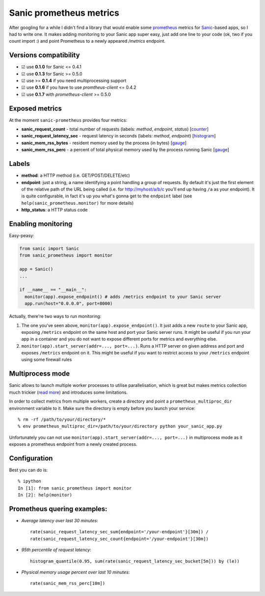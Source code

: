 Sanic prometheus metrics
=========================
|Build Status| |PyPI| |PyPI version|

After googling for a while I didn't find a library that would enable some `prometheus <https://prometheus.io/>`_ metrics for `Sanic <https://github.com/channelcat/sanic>`_-based apps, so I had to write one. It makes adding monitoring to your Sanic app super easy, just add one line to your code (ok, two if you count import :) and point Prometheus to a newly appeared `/metrics` endpoint.

Versions compatibility
----------------------

* ☑︎ use **0.1.0** for Sanic <= 0.4.1
* ☑︎ use **0.1.3** for Sanic >= 0.5.0
* ☑︎ use >= **0.1.4** if you need multiprocessing support
* ☑︎ use **0.1.6** if you have to use `promtheus-client` <= 0.4.2
* ☑︎ use **0.1.7** with `prometheus-client` >= 0.5.0

Exposed metrics
-----------------

At the moment ``sanic-prometheus`` provides four metrics:

* **sanic_request_count** - total number of requests (labels: *method*, *endpoint*, *status*) [`counter <https://prometheus.io/docs/concepts/metric_types/#counter>`_]
* **sanic_request_latency_sec** - request latency in seconds (labels: *method*, *endpoint*) [`histogram <https://prometheus.io/docs/concepts/metric_types/#histogram>`_]
* **sanic_mem_rss_bytes** - resident memory used by the process (in bytes) [`gauge <https://prometheus.io/docs/concepts/metric_types/#gauge>`_]
* **sanic_mem_rss_perc** - a percent of total physical memory used by the process running Sanic [`gauge <https://prometheus.io/docs/concepts/metric_types/#gauge>`_]
  
Labels
-----------------

* **method**: a HTTP method (i.e. GET/POST/DELETE/etc)
* **endpoint**: just a string, a name identifying a point handling a group of requests. By default it's just the first element of the relative path of the URL being called (i.e. for http://myhost/a/b/c you'll end up having ``/a`` as your endpoint). It is quite configurable, in fact it's up you what's gonna get to the ``endpoint`` label (see ``help(sanic_prometheus.monitor)`` for more details)
* **http_status**: a HTTP status code

Enabling monitoring
-----------------

Easy-peasy:

.. code:: python

  from sanic import Sanic
  from sanic_prometheus import monitor

  app = Sanic()
  ...

  if __name__ == "__main__":
    monitor(app).expose_endpoint() # adds /metrics endpoint to your Sanic server
    app.run(host="0.0.0.0", port=8000)


Actually, there're two ways to run monitoring:


1. The one you've seen above, ``monitor(app).expose_endpoint()``. 
   It just adds a new ``route`` to your Sanic app, exposing ``/metrics`` endpoint
   on the same host and port your Sanic server runs. It might be useful if you run your
   app in a container and you do not want to expose different ports for metrics and everything else.
2. ``monitor(app).start_server(addr=..., port=...)``.
   Runs a HTTP server on given address and port and exposes ``/metrics`` endpoint on it.
   This might be useful if you want to restrict access to your ``/metrics`` endpoint using some
   firewall rules


Multiprocess mode
-----------------

Sanic allows to launch multiple worker processes to utilise parallelisation, which is great but makes metrics collection much trickier (`read more <https://github.com/prometheus/client_python/blob/master/README.md#multiprocess-mode-gunicorn>`_) and introduces some limitations. 

In order to collect metrics from multiple workers, create a directory and point a ``prometheus_multiproc_dir`` environment variable to it. Make sure the directory is empty before you launch your service::


     % rm -rf /path/to/your/directory/*
     % env prometheus_multiproc_dir=/path/to/your/directory python your_sanic_app.py


Unfortunately you can not use ``monitor(app).start_server(addr=..., port=...)`` in multiprocess mode as it exposes a prometheus endpoint from a newly created process.

Configuration
-----------------

Best you can do is::

     % ipython
     In [1]: from sanic_prometheus import monitor
     In [2]: help(monitor)


Prometheus quering examples:
-----------------------------

* *Average latency over last 30 minutes*::

    rate(sanic_request_latency_sec_sum{endpoint='/your-endpoint'}[30m]) / 
    rate(sanic_request_latency_sec_count{endpoint='/your-endpoint'}[30m])

* *95th percentile of request latency*:: 

    histogram_quantile(0.95, sum(rate(sanic_request_latency_sec_bucket[5m])) by (le))

* *Physical memory usage percent over last 10 minutes*::

    rate(sanic_mem_rss_perc[10m])

.. |Build Status| image:: https://travis-ci.org/dkruchinin/sanic-prometheus.svg?branch=master
   :target: https://travis-ci.org/dkruchinin/sanic-prometheus
.. |PyPI| image:: https://img.shields.io/pypi/v/sanic-prometheus.svg
   :target: https://pypi.python.org/pypi/sanic-prometheus/
.. |PyPI version| image:: https://img.shields.io/pypi/pyversions/sanic-prometheus.svg
   :target: https://pypi.python.org/pypi/sanic-prometheus/
